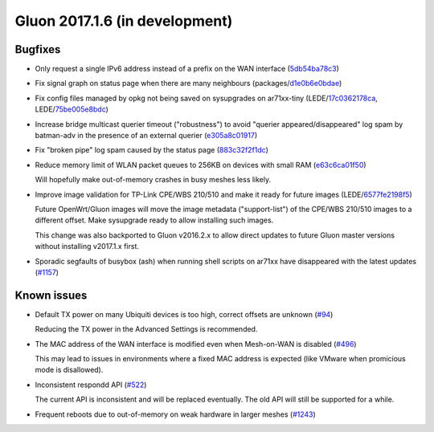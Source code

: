 Gluon 2017.1.6 (in development)
===============================

Bugfixes
~~~~~~~~

* Only request a single IPv6 address instead of a prefix on the WAN interface
  (`5db54ba78c3 <https://github.com/freifunk-gluon/gluon/commit/5db54ba78c3e245f06e4a407371608f6cb247b49>`_)

* Fix signal graph on status page when there are many neighbours
  (packages/`d1e0b6e0bdae <https://github.com/freifunk-gluon/packages/commit/d1e0b6e0bdaea14d8b9425cee6ca83087be1a905>`_)

* Fix config files managed by opkg not being saved on sysupgrades on ar71xx-tiny
  (LEDE/`17c0362178ca <https://git.openwrt.org/?p=openwrt/openwrt.git;a=commit;h=17c0362178caf837680a4631b8d0de94e5393448>`_,
  LEDE/`75be005e8bdc <https://git.openwrt.org/?p=openwrt/openwrt.git;a=commit;h=75be005e8bdcbf86f9ad167a8737126dda98a444>`_)

* Increase bridge multicast querier timeout ("robustness") to avoid
  "querier appeared/disappeared" log spam by batman-adv in the presence of
  an external querier
  (`e305a8c01917 <https://github.com/freifunk-gluon/gluon/commit/e305a8c019179472dbfc6fccea6c87cf40c08a75>`_)

* Fix "broken pipe" log spam caused by the status page
  (`883c32f2f1dc <https://github.com/freifunk-gluon/gluon/commit/883c32f2f1dc368626069865c07a5701e3e9bcae>`_)

* Reduce memory limit of WLAN packet queues to 256KB on devices with small RAM
  (`e63c6ca01f50 <https://github.com/freifunk-gluon/gluon/commit/e63c6ca01f50c96d76e5570faa290617a8a312b4>`_)

  Will hopefully make out-of-memory crashes in busy meshes less likely.

* Improve image validation for TP-Link CPE/WBS 210/510 and make it ready for
  future images
  (LEDE/`6577fe2198f5 <https://git.openwrt.org/?p=openwrt/openwrt.git;a=commit;h=6577fe2198f5c75acb1dba789941d96a036f4dae>`_)

  Future OpenWrt/Gluon images will move the image metadata ("support-list") of
  the CPE/WBS 210/510 images to a different offset. Make sysupgrade ready
  to allow installing such images.

  This change was also backported to Gluon v2016.2.x to allow direct updates
  to future Gluon master versions without installing v2017.1.x first.

* Sporadic segfaults of busybox (ash) when running shell scripts on ar71xx
  have disappeared with the latest updates
  (`#1157 <https://github.com/freifunk-gluon/gluon/issues/1157>`_)


Known issues
~~~~~~~~~~~~

* Default TX power on many Ubiquiti devices is too high, correct offsets are unknown (`#94 <https://github.com/freifunk-gluon/gluon/issues/94>`_)

  Reducing the TX power in the Advanced Settings is recommended.

* The MAC address of the WAN interface is modified even when Mesh-on-WAN is disabled (`#496 <https://github.com/freifunk-gluon/gluon/issues/496>`_)

  This may lead to issues in environments where a fixed MAC address is expected (like VMware when promicious mode is disallowed).

* Inconsistent respondd API (`#522 <https://github.com/freifunk-gluon/gluon/issues/522>`_)

  The current API is inconsistent and will be replaced eventually. The old API will still be supported for a while.

* Frequent reboots due to out-of-memory on weak hardware in larger meshes
  (`#1243 <https://github.com/freifunk-gluon/gluon/issues/1243>`_)
